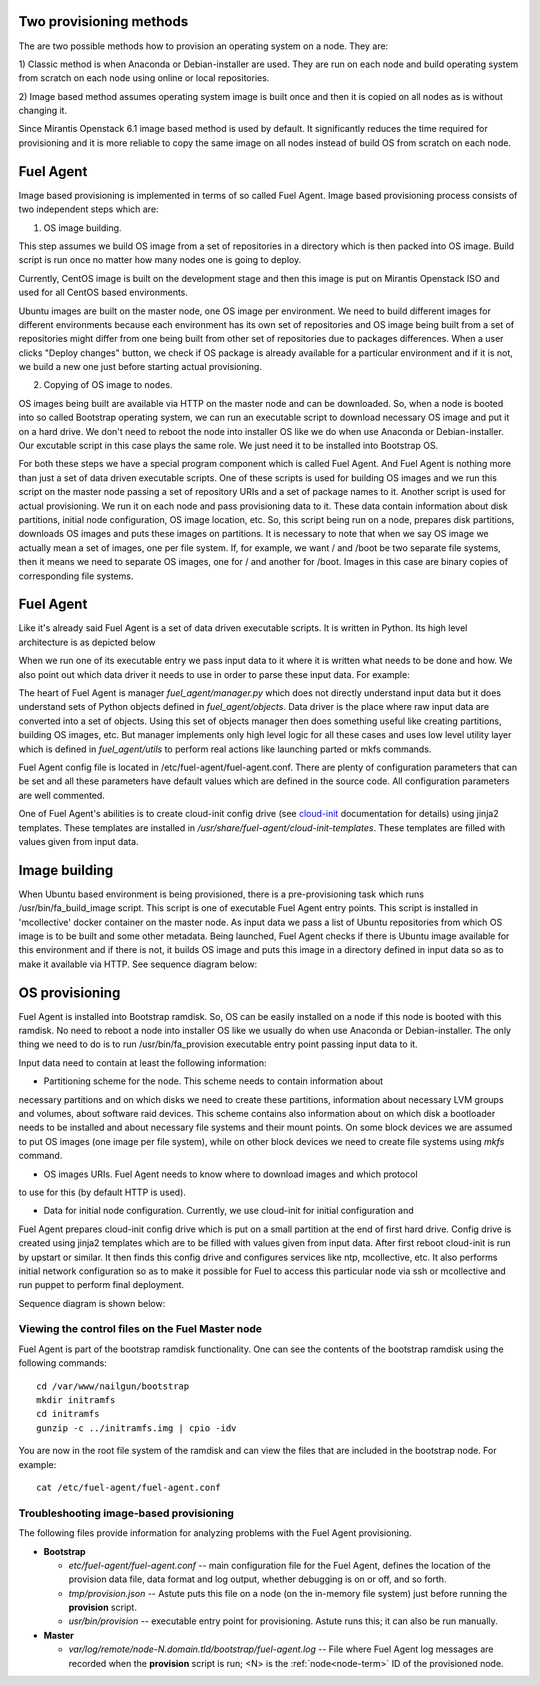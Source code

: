 
.. _fuel-agent-arch:

Two provisioning methods
========================

The are two possible methods how to provision an operating system on a node.
They are:

1) Classic method is when Anaconda or Debian-installer are used. They are
run on each node and build operating system from scratch on each node using
online or local repositories.

2) Image based method assumes operating system image is built once and then it
is copied on all nodes as is without changing it.

Since Mirantis Openstack 6.1 image based method is used by default. It
significantly reduces the time required for provisioning and it is more
reliable to copy the same image on all nodes instead of build OS from scratch
on each node.

Fuel Agent
==========

Image based provisioning is implemented in terms of so called Fuel Agent. Image
based provisioning process consists of two independent steps which are:

1) OS image building.

This step assumes we build OS image from a set of repositories
in a directory which is then packed into OS image. Build script is run once no matter
how many nodes one is going to deploy.

Currently, CentOS image is built on the development stage and then this image
is put on Mirantis Openstack ISO and used for all CentOS based environments.

Ubuntu images are built on the master node, one OS image per environment. We need
to build different images for different environments because each environment
has its own set of repositories and OS image being built from a set of repositories
might differ from one being built from other set of repositories due to packages differences.
When a user clicks "Deploy changes" button, we check if OS package is already
available for a particular environment and if it is not, we build a new one just
before starting actual provisioning.

2) Copying of OS image to nodes.

OS images being built are available via HTTP on the master node and can be downloaded.
So, when a node is booted into so called Bootstrap operating system, we can run
an executable script to download necessary OS image and put it on a hard drive.
We don't need to reboot the node into installer OS like we do when use Anaconda
or Debian-installer. Our excutable script in this case plays the same role. We just
need it to be installed into Bootstrap OS.

For both these steps we have a special program component which is called Fuel Agent.
And Fuel Agent is nothing more than just a set of data driven executable scripts.
One of these scripts is used for building OS images and we run this script on the
master node passing a set of repository URIs and a set of package names to it.
Another script is used for actual provisioning. We run it on each node and pass
provisioning data to it. These data contain information about disk partitions,
initial node configuration, OS image location, etc. So, this script being run
on a node, prepares disk partitions, downloads OS images and puts these images
on partitions. It is necessary to note that when we say OS image we actually mean
a set of images, one per file system. If, for example, we want / and /boot be two
separate file systems, then it means we need to separate OS images, one for / and
another for /boot. Images in this case are binary copies of corresponding file
systems.


Fuel Agent
==========

Like it's already said Fuel Agent is a set of data driven executable scripts. It
is written in Python. Its high level architecture is as depicted below

.. image:: /_images/fuel-agent-architecture.png
   :width: 100%

When we run one of its executable entry we pass input data to it where it is written
what needs to be done and how. We also point out which data driver it needs to use
in order to parse these input data. For example:

.. code-block:: bash
    /usr/bin/fa_provision --input_data_file /tmp/provision.json --data_driver nailgun

The heart of Fuel Agent is manager *fuel_agent/manager.py* which does not directly understand
input data but it does understand sets of Python objects defined in *fuel_agent/objects*.
Data driver is the place where raw input data are converted into a set of objects.
Using this set of objects manager then does something useful like creating partitions,
building OS images, etc. But manager implements only high level logic for all these
cases and uses low level utility layer which is defined in *fuel_agent/utils* to
perform real actions like launching parted or mkfs commands.

Fuel Agent config file is located in /etc/fuel-agent/fuel-agent.conf. There are plenty
of configuration parameters that can be set and all these parameters have default
values which are defined in the source code. All configuration parameters are well
commented.

One of Fuel Agent's abilities is to create cloud-init config drive (see `cloud-init <https://cloudinit.readthedocs.org/en/latest/>`_ documentation for details) using jinja2 templates. These templates are installed in */usr/share/fuel-agent/cloud-init-templates*. These templates are filled with values given from input data.


Image building
==============

When Ubuntu based environment is being provisioned, there is a pre-provisioning task which
runs /usr/bin/fa_build_image script. This script is one of executable Fuel Agent
entry points. This script is installed in 'mcollective' docker container on the
master node. As input data we pass a list of Ubuntu repositories from which OS image is
to be built and some other metadata. Being launched, Fuel Agent checks if there is Ubuntu image available for this environment and if there is not, it builds OS image and puts
this image in a directory defined in input data so as to make it available via
HTTP. See sequence diagram below:

.. image:: /_images/fuel-agent-build-image-sequence.png
    :width: 100%



OS provisioning
===============

Fuel Agent is installed into Bootstrap ramdisk. So, OS can be easily installed on a node
if this node is booted with this ramdisk. No need to reboot a node into installer
OS like we usually do when use Anaconda or Debian-installer. The only thing we
need to do is to run /usr/bin/fa_provision executable entry point passing input data to it.

Input data need to contain at least the following information:

- Partitioning scheme for the node. This scheme needs to contain information about
necessary partitions and on which disks we need to create these partitions, information
about necessary LVM groups and volumes, about software raid devices. This scheme
contains also information about on which disk a bootloader needs to be installed and
about necessary file systems and their mount points. On some block devices we are
assumed to put OS images (one image per file system), while on other block devices
we need to create file systems using *mkfs* command.

- OS images URIs. Fuel Agent needs to know where to download images and which protocol
to use for this (by default HTTP is used).

- Data for initial node configuration. Currently, we use cloud-init for initial configuration and
Fuel Agent prepares cloud-init config drive which is put on a small partition at the end of
first hard drive. Config drive is created using jinja2 templates which are to be filled with
values given from input data. After first reboot cloud-init is run by upstart or similar. It then
finds this config drive and configures services like ntp, mcollective, etc. It also
performs initial network configuration so as to make it possible for Fuel to access this
particular node via ssh or mcollective and run puppet to perform final deployment.

Sequence diagram is shown below:

.. image:: /_images/fuel-agent-sequence.png
   :width: 100%


.. _view-fuel-master-config-op:

Viewing the control files on the Fuel Master node
-------------------------------------------------

Fuel Agent is part of the bootstrap ramdisk functionality.
One can see the contents of the bootstrap ramdisk
using the following commands:

::

  cd /var/www/nailgun/bootstrap
  mkdir initramfs
  cd initramfs
  gunzip -c ../initramfs.img | cpio -idv

You are now in the root file system of the ramdisk
and can view the files that are included in the bootstrap node.
For example:

::

  cat /etc/fuel-agent/fuel-agent.conf

Troubleshooting image-based provisioning
----------------------------------------

The following files provide information
for analyzing problems with the Fuel Agent provisioning.

- **Bootstrap**

  - *etc/fuel-agent/fuel-agent.conf* --
    main configuration file for the Fuel Agent,
    defines the location of the provision data file,
    data format and log output,
    whether debugging is on or off, and so forth.

  - *tmp/provision.json* -- Astute puts this file on a node
    (on the in-memory file system) just before running
    the **provision** script.

  - *usr/bin/provision* -- executable entry point for provisioning.
    Astute runs this; it can also be run manually.

- **Master**

  - *var/log/remote/node-N.domain.tld/bootstrap/fuel-agent.log* --
    File where Fuel Agent log messages are recorded
    when the **provision** script is run;
    <N> is the :ref:`node<node-term>` ID of the provisioned node.


